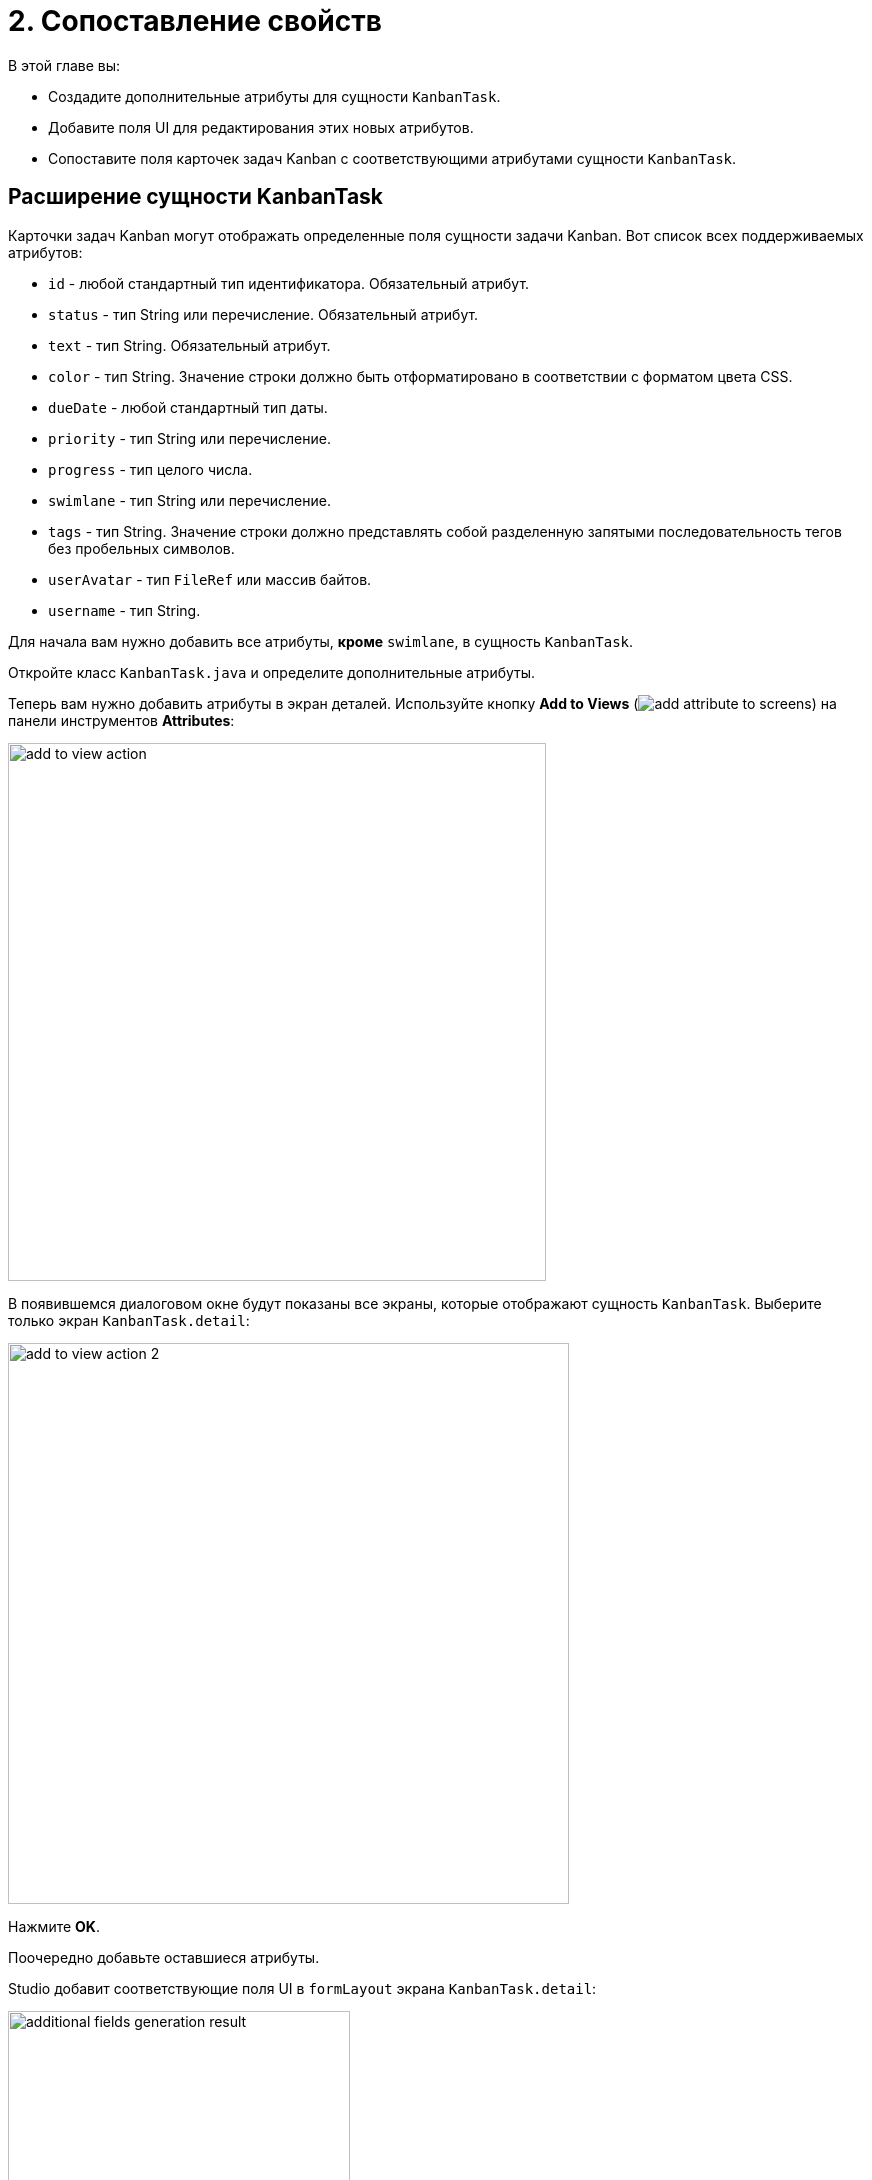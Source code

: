 = 2. Сопоставление свойств

В этой главе вы:

* Создадите дополнительные атрибуты для сущности `KanbanTask`.
* Добавите поля UI для редактирования этих новых атрибутов.
* Сопоставите поля карточек задач Kanban с соответствующими атрибутами сущности `KanbanTask`.

[[additional-attribute-creation]]
== Расширение сущности KanbanTask

Карточки задач Kanban могут отображать определенные поля сущности задачи Kanban. Вот список всех поддерживаемых атрибутов:

* `id` - любой стандартный тип идентификатора. Обязательный атрибут.
* `status` - тип String или перечисление. Обязательный атрибут.
* `text` - тип String. Обязательный атрибут.
* `color` - тип String. Значение строки должно быть отформатировано в соответствии с форматом цвета CSS.
* `dueDate` - любой стандартный тип даты.
* `priority` - тип String или перечисление.
* `progress` - тип целого числа.
* `swimlane` - тип String или перечисление.
* `tags` - тип String. Значение строки должно представлять собой разделенную запятыми последовательность тегов без пробельных символов.
* `userAvatar` - тип `FileRef` или массив байтов.
* `username` - тип String.

Для начала вам нужно добавить все атрибуты, *кроме* `swimlane`, в сущность `KanbanTask`.

Откройте класс `KanbanTask.java` и определите дополнительные атрибуты.

Теперь вам нужно добавить атрибуты в экран деталей. Используйте кнопку *Add to Views* (image:add-attribute-to-screens.svg[]) на панели инструментов *Attributes*:

image::add-to-view-action.png[align="center",width="538"]

В появившемся диалоговом окне будут показаны все экраны, которые отображают сущность `KanbanTask`. Выберите только экран `KanbanTask.detail`:

image::add-to-view-action-2.png[align="center",width="561"]

Нажмите *OK*.

Поочередно добавьте оставшиеся атрибуты.

Studio добавит соответствующие поля UI в `formLayout` экрана `KanbanTask.detail`:

image::additional-fields-generation-result.png[align="center",width="342"]

Перезапустите приложение, чтобы сгенерировать изменения Liquibase.

image::additional-attributes-changelog.png[align="center",width="1036"]

Нажмите *Save and run*.

Откройте экран `KanbanTask.detail` в вашем браузере. Новые атрибуты доступны для редактирования.

image::additional-fields-ui.png[align="center",width="1143"]

[[properties-mapping]]
== Сопоставление свойств сущности

Чтобы сопоставить атрибут сущности с полем карточки Kanban, вам нужно добавить элемент xref:kanban-component.adoc#propertiesMapping[propertiesMapping] в компонент `kanban`.

Найдите `kanban-task-list-view.xml` в окне инструментов *Jmix* дважды щелкните по нему. Выберите `kanban` в панели иерархии *Jmix UI* или в XML-дескрипторе. Затем нажмите кнопку *Add* на панели инспектора компонентов. В выпадающем списке выберите `PropertiesMapping`:

image::add-properties-mapping.png[align="center",width="463"]

В открывшемся диалоговом окне введите следующее сопоставление атрибутов:

image::basic-attribute-mapping.png[align="center",width="571"]

Заполните оставшиеся атрибуты с помощью инспектора компонентов или XML-разметки элемента `propertyMapping`:

image::attribute-mapping.png[align="center",width="400"]

WARNING: Чтобы отобразить аватар пользователя на карточке Kanban, добавьте атрибут `picture` в сущность `User`. Подробные инструкции вы найдете в разделе xref:tutorial:images.adoc[Работа с изображениями] самоучителя.

Чтобы отобразить эти атрибуты на карточке, вам нужно включить отображение соответствующих атрибутов компонента `kanban`.

Выберите `kanban` в панели иерархии *Jmix UI* или в XML-разметке. Затем установите флажки `taskDueDateVisible`, `taskPriorityVisible`, `taskProgressVisible`, `taskTagsVisible`, `taskUserAvatarVisible`.

image::kanban-additional-attributes.png[align="center",width="1170"]

Нажмите *Ctrl/Cmd+S* и переключитесь на запущенное приложение. Внешний вид карточек изменится.

image::kanban-task-list-view-updated.png[align="center",width="1143"]

Теперь изменения, которые вы вносите в карточку, будут отображаться на kanban-доске.

image::filled-card.png[align="center",width="1143"]

image::kanban-task-list-view-updated-2.png[align="center",width="1143"]

== Резюме

В этом разделе мы рассмотрели, как сопоставить атрибуты вашей сущности Jmix с полями, отображаемыми на карточках Kanban. Вы узнали, как настроить информацию, представленную на каждой карточке, связав компонент `kanban` с вашей моделью данных.

В этом разделе мы рассмотрели:

* *Определение сопоставлений*: Вы узнали, как использовать элемент `propertiesMapping` в компоненте `kanban` для связывания атрибутов сущности с полями карточки Kanban.

* *Поддерживаемые поля*: Вы ознакомились с доступными полями (например, `text`, `dueDate`, `priority`, `tags`), которые вы можете сопоставить с атрибутами вашей сущности.

* *Настройка внешнего вида карточки*: Вы узнали, как управлять видимостью конкретных полей на карточках Kanban.